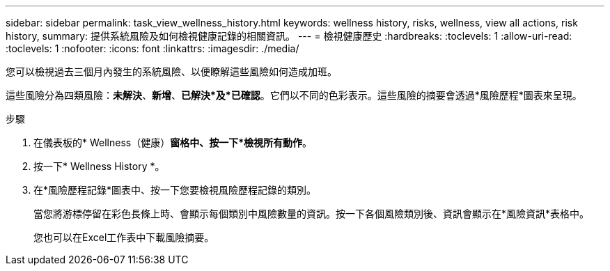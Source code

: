 ---
sidebar: sidebar 
permalink: task_view_wellness_history.html 
keywords: wellness history, risks, wellness, view all actions, risk history, 
summary: 提供系統風險及如何檢視健康記錄的相關資訊。 
---
= 檢視健康歷史
:hardbreaks:
:toclevels: 1
:allow-uri-read: 
:toclevels: 1
:nofooter: 
:icons: font
:linkattrs: 
:imagesdir: ./media/


[role="lead"]
您可以檢視過去三個月內發生的系統風險、以便瞭解這些風險如何造成加班。

這些風險分為四類風險：*未解決*、*新增*、*已解決*及*已確認*。它們以不同的色彩表示。這些風險的摘要會透過*風險歷程*圖表來呈現。

.步驟
. 在儀表板的* Wellness（健康）*窗格中、按一下*檢視所有動作*。
. 按一下* Wellness History *。
. 在*風險歷程記錄*圖表中、按一下您要檢視風險歷程記錄的類別。
+
當您將游標停留在彩色長條上時、會顯示每個類別中風險數量的資訊。按一下各個風險類別後、資訊會顯示在*風險資訊*表格中。

+
您也可以在Excel工作表中下載風險摘要。


